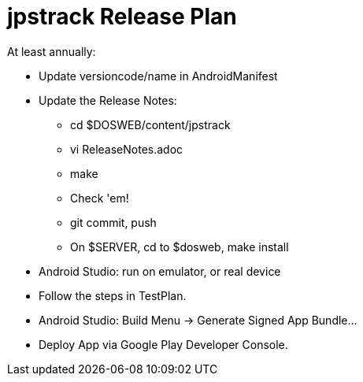 = jpstrack Release Plan

At least annually:

* Update versioncode/name in AndroidManifest
* Update the Release Notes:
** cd $DOSWEB/content/jpstrack
** vi ReleaseNotes.adoc
** make
** Check 'em!
** git commit, push
** On $SERVER, cd to $dosweb, make install
* Android Studio: run on emulator, or real device
* Follow the steps in TestPlan.
* Android Studio: Build Menu -> Generate Signed App Bundle...
* Deploy App via Google Play Developer Console.

